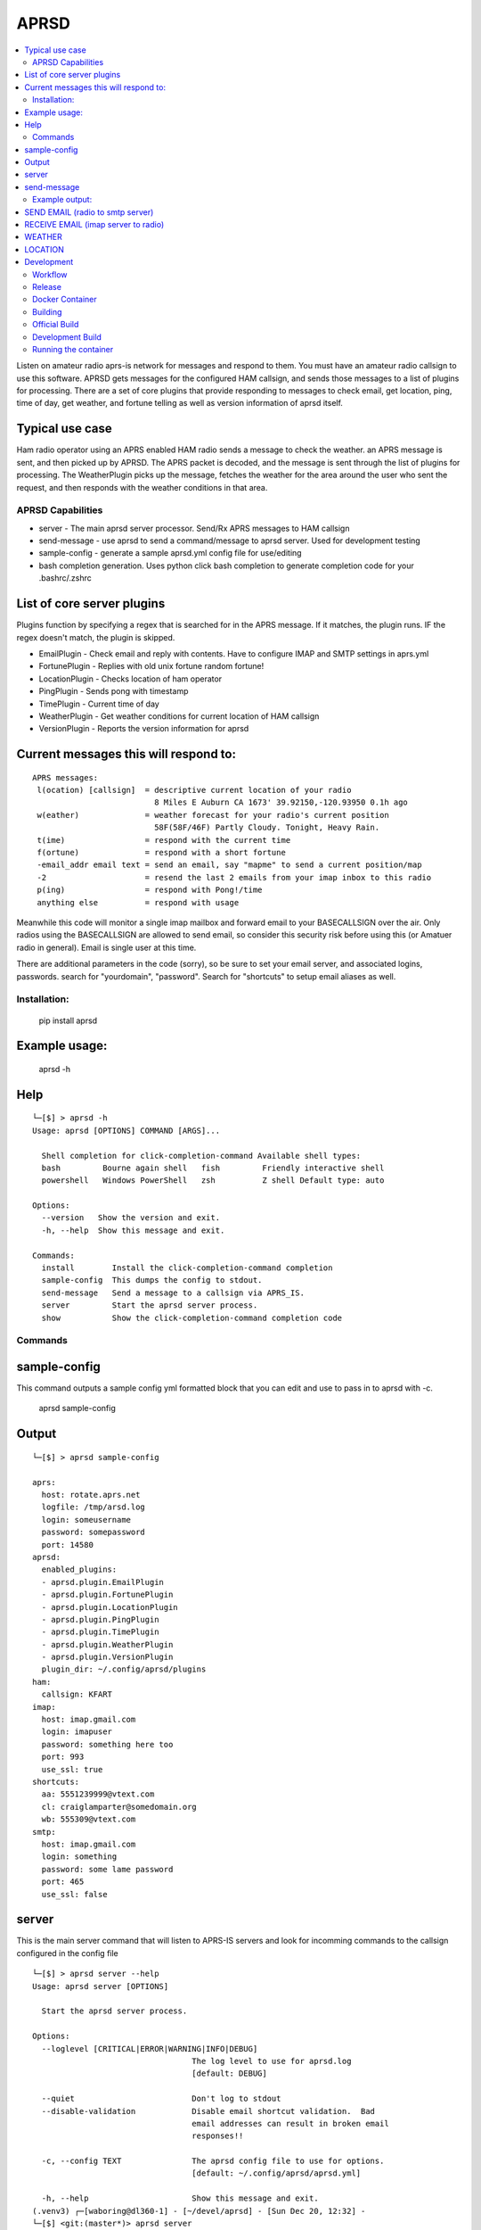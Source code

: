 =====
APRSD
=====

.. image:: https://github.com/craigerl/aprsd/workflows/python/badge.svg
    :target: https://github.com/craigerl/aprsd/actions

.. image:: https://img.shields.io/badge/code%20style-black-000000.svg
    :target: https://black.readthedocs.io/en/stable/

.. image:: https://img.shields.io/badge/%20imports-isort-%231674b1?style=flat&labelColor=ef8336
    :target: https://timothycrosley.github.io/isort/

.. contents:: :local:

Listen on amateur radio aprs-is network for messages and respond to them.
You must have an amateur radio callsign to use this software.  APRSD gets
messages for the configured HAM callsign, and sends those messages to a
list of plugins for processing.   There are a set of core plugins that
provide responding to messages to check email, get location, ping,
time of day, get weather, and fortune telling as well as version information
of aprsd itself.

Typical use case
================

Ham radio operator using an APRS enabled HAM radio sends a message to check
the weather.  an APRS message is sent, and then picked up by APRSD.  The
APRS packet is decoded, and the message is sent through the list of plugins
for processing.   The WeatherPlugin picks up the message, fetches the weather
for the area around the user who sent the request, and then responds with
the weather conditions in that area.



APRSD Capabilities
------------------

* server - The main aprsd server processor.  Send/Rx APRS messages to HAM callsign
* send-message - use aprsd to send a command/message to aprsd server.  Used for development testing
* sample-config - generate a sample aprsd.yml config file for use/editing
* bash completion generation.  Uses python click bash completion to generate completion code for your .bashrc/.zshrc


List of core server plugins
===========================

Plugins function by specifying a regex that is searched for in the APRS message.
If it matches, the plugin runs.  IF the regex doesn't match, the plugin is skipped.

* EmailPlugin - Check email and reply with contents.  Have to configure IMAP and SMTP settings in aprs.yml
* FortunePlugin - Replies with old unix fortune random fortune!
* LocationPlugin - Checks location of ham operator
* PingPlugin - Sends pong with timestamp
* TimePlugin - Current time of day
* WeatherPlugin - Get weather conditions for current location of HAM callsign
* VersionPlugin - Reports the version information for aprsd


Current messages this will respond to:
======================================

::

  APRS messages:
   l(ocation) [callsign]  = descriptive current location of your radio
                            8 Miles E Auburn CA 1673' 39.92150,-120.93950 0.1h ago
   w(eather)              = weather forecast for your radio's current position
                            58F(58F/46F) Partly Cloudy. Tonight, Heavy Rain.
   t(ime)                 = respond with the current time
   f(ortune)              = respond with a short fortune
   -email_addr email text = send an email, say "mapme" to send a current position/map
   -2                     = resend the last 2 emails from your imap inbox to this radio
   p(ing)                 = respond with Pong!/time
   anything else          = respond with usage


Meanwhile this code will monitor a single imap mailbox and forward email
to your BASECALLSIGN over the air.  Only radios using the BASECALLSIGN are allowed
to send email, so consider this security risk before using this (or Amatuer radio in
general).  Email is single user at this time.

There are additional parameters in the code (sorry), so be sure to set your
email server, and associated logins, passwords.  search for "yourdomain",
"password".  Search for "shortcuts" to setup email aliases as well.


Installation:
-------------

  pip install aprsd

Example usage:
==============

  aprsd -h

Help
====
::

    └─[$] > aprsd -h
    Usage: aprsd [OPTIONS] COMMAND [ARGS]...

      Shell completion for click-completion-command Available shell types:
      bash         Bourne again shell   fish         Friendly interactive shell
      powershell   Windows PowerShell   zsh          Z shell Default type: auto

    Options:
      --version   Show the version and exit.
      -h, --help  Show this message and exit.

    Commands:
      install        Install the click-completion-command completion
      sample-config  This dumps the config to stdout.
      send-message   Send a message to a callsign via APRS_IS.
      server         Start the aprsd server process.
      show           Show the click-completion-command completion code


Commands
--------

sample-config
=============
This command outputs a sample config yml formatted block that you can edit
and use to pass in to aprsd with -c.

  aprsd sample-config

Output
======
::

    └─[$] > aprsd sample-config

    aprs:
      host: rotate.aprs.net
      logfile: /tmp/arsd.log
      login: someusername
      password: somepassword
      port: 14580
    aprsd:
      enabled_plugins:
      - aprsd.plugin.EmailPlugin
      - aprsd.plugin.FortunePlugin
      - aprsd.plugin.LocationPlugin
      - aprsd.plugin.PingPlugin
      - aprsd.plugin.TimePlugin
      - aprsd.plugin.WeatherPlugin
      - aprsd.plugin.VersionPlugin
      plugin_dir: ~/.config/aprsd/plugins
    ham:
      callsign: KFART
    imap:
      host: imap.gmail.com
      login: imapuser
      password: something here too
      port: 993
      use_ssl: true
    shortcuts:
      aa: 5551239999@vtext.com
      cl: craiglamparter@somedomain.org
      wb: 555309@vtext.com
    smtp:
      host: imap.gmail.com
      login: something
      password: some lame password
      port: 465
      use_ssl: false


server
======

This is the main server command that will listen to APRS-IS servers and
look for incomming commands to the callsign configured in the config file

::

    └─[$] > aprsd server --help
    Usage: aprsd server [OPTIONS]

      Start the aprsd server process.

    Options:
      --loglevel [CRITICAL|ERROR|WARNING|INFO|DEBUG]
                                      The log level to use for aprsd.log
                                      [default: DEBUG]

      --quiet                         Don't log to stdout
      --disable-validation            Disable email shortcut validation.  Bad
                                      email addresses can result in broken email
                                      responses!!

      -c, --config TEXT               The aprsd config file to use for options.
                                      [default: ~/.config/aprsd/aprsd.yml]

      -h, --help                      Show this message and exit.
    (.venv3) ┌─[waboring@dl360-1] - [~/devel/aprsd] - [Sun Dec 20, 12:32] -
    └─[$] <git:(master*)> aprsd server
    Load config
    [12/20/2020 12:33:03 PM] [MainThread  ] [INFO ] APRSD Started version: 1.0.2
    [12/20/2020 12:33:03 PM] [MainThread  ] [INFO ] Checking IMAP configuration
    [12/20/2020 12:33:04 PM] [MainThread  ] [INFO ] Checking SMTP configuration


send-message
============

This command is typically used for development to send another aprsd instance
test messages

::

    └─[$] > aprsd send-message -h
    Usage: aprsd send-message [OPTIONS] TOCALLSIGN [COMMAND]...

      Send a message to a callsign via APRS_IS.

    Options:
      --loglevel [CRITICAL|ERROR|WARNING|INFO|DEBUG]
                                      The log level to use for aprsd.log
                                      [default: DEBUG]

      --quiet                         Don't log to stdout
      -c, --config TEXT               The aprsd config file to use for options.
                                      [default: ~/.config/aprsd/aprsd.yml]

      --aprs-login TEXT               What callsign to send the message from.
                                      [env var: APRS_LOGIN]

      --aprs-password TEXT            the APRS-IS password for APRS_LOGIN  [env
                                      var: APRS_PASSWORD]

      -h, --help                      Show this message and exit.

Example output:
---------------


SEND EMAIL (radio to smtp server)
=================================

::

    Received message______________
    Raw         : KM6XXX>APY400,WIDE1-1,qAO,KM6XXX-1::KM6XXX-9 :-user@host.com test new shortcuts global, radio to pc{29
    From        : KM6XXX
    Message     : -user@host.com test new shortcuts global, radio to pc
    Msg number  : 29

    Sending Email_________________
    To          : user@host.com
    Subject     : KM6XXX
    Body        : test new shortcuts global, radio to pc

    Sending ack __________________ Tx(3)
    Raw         : KM6XXX-9>APRS::KM6XXX   :ack29
    To          : KM6XXX
    Ack number  : 29


RECEIVE EMAIL (imap server to radio)
====================================

::

    Sending message_______________ 6(Tx3)
    Raw         : KM6XXX-9>APRS::KM6XXX   :-somebody@gmail.com email from internet to radio{6
    To          : KM6XXX
    Message     : -somebody@gmail.com email from internet to radio

    Received message______________
    Raw         : KM6XXX>APY400,WIDE1-1,qAO,KM6XXX-1::KM6XXX-9 :ack6
    From        : KM6XXX
    Message     : ack6
    Msg number  : 0


WEATHER
=======

::

    Received message______________
    Raw         : KM6XXX>APY400,WIDE1-1,qAO,KM6XXX-1::KM6XXX-9 :weather{27
    From        : KM6XXX
    Message     : weather
    Msg number  : 27

    Sending message_______________ 6(Tx3)
    Raw         : KM6XXX-9>APRS::KM6XXX   :58F(58F/46F) Partly cloudy. Tonight, Heavy Rain.{6
    To          : KM6XXX
    Message     : 58F(58F/46F) Party Cloudy. Tonight, Heavy Rain.

    Sending ack __________________ Tx(3)
    Raw         : KM6XXX-9>APRS::KM6XXX   :ack27
    To          : KM6XXX
    Ack number  : 27

    Received message______________
    Raw         : KM6XXX>APY400,WIDE1-1,qAO,KM6XXX-1::KM6XXX-9 :ack6
    From        : KM6XXX
    Message     : ack6
    Msg number  : 0


LOCATION
========

::

    Received message______________
    Raw         : KM6XXX>APY400,WIDE1-1,qAO,KM6XXX-1::KM6XXX-9 :location{28
    From        : KM6XXX
    Message     : location
    Msg number  : 28

    Sending message_______________ 7(Tx3)
    Raw         : KM6XXX-9>APRS::KM6XXX   :8 Miles NE Auburn CA 1673' 39.91150,-120.93450 0.1h ago{7
    To          : KM6XXX
    Message     : 8 Miles E Auburn CA 1673' 38.91150,-120.93450 0.1h ago

    Sending ack __________________ Tx(3)
    Raw         : KM6XXX-9>APRS::KM6XXX   :ack28
    To          : KM6XXX
    Ack number  : 28

    Received message______________
    Raw         : KM6XXX>APY400,WIDE1-1,qAO,KM6XXX-1::KM6XXX-9 :ack7
    From        : KM6XXX
    Message     : ack7
    Msg number  : 0

AND... ping, fortune, time.....


Development
===========

* git clone git@github.com:craigerl/aprsd.git
* cd aprsd
* virtualenv .venv
* source .venv/bin/activate
* pip install -e .
* pre-commit install

Workflow
--------

While working aprsd, The workflow is as follows

* Edit code, save file
* run tox -epep8
* run tox -efmt
* run tox -p
* git commit  ( This will run the pre-commit hooks which does checks too )


Release
-------

To do release to pypi:

* Tag release with

   git tag -v1.XX -m "New release"

* push release tag up

  git push origin master --tags

* Build dist and wheel

  python setup.py sdist bdist_wheel

* Verify build is valid for pypi (need twine installed )

  pip install twine
  twine check dist/*

* Once twine is happy, upload release to pypi

  twine upload dist/*


Docker Container
----------------

Building
--------

There are 2 versions of the container Dockerfile that can be used.
The main Dockerfile, which is for building the official release container
based off of the pip install version of aprsd and the Dockerfile-dev,
which is used for building a container based off of a git branch of
the repo.

Official Build
--------------

 docker build -t hemna6969/aprsd:latest .

Development Build
-----------------

 docker build -t hemna6969/aprsd:latest -f Dockerfile-dev .


Running the container
---------------------

There is a docker-compose.yml file that can be used to run your container.
There are 2 volumes defined that can be used to store your configuration
and the plugins directory:  /config and /plugins

If you want to install plugins at container start time, then use the
environment var in docker-compose.yml specified as APRS_PLUGINS
Provide a csv list of pypi installable plugins.  Then make sure the plugin
python file is in your /plugins volume and the plugin will be installed at
container startup.  The plugin may have dependencies that are required.
The plugin file should be copied to /plugins for loading by aprsd
